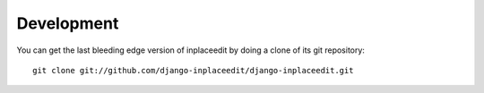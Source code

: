 .. _development:

===========
Development
===========

You can get the last bleeding edge version of inplaceedit by doing a clone
of its git repository::

  git clone git://github.com/django-inplaceedit/django-inplaceedit.git
